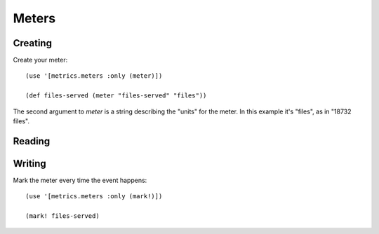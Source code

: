 Meters
======

Creating
--------

Create your meter::

    (use '[metrics.meters :only (meter)])

    (def files-served (meter "files-served" "files"))

The second argument to `meter` is a string describing the "units" for the meter.
In this example it's "files", as in "18732 files".

Reading
-------

Writing
-------

Mark the meter every time the event happens::

    (use '[metrics.meters :only (mark!)])

    (mark! files-served)
